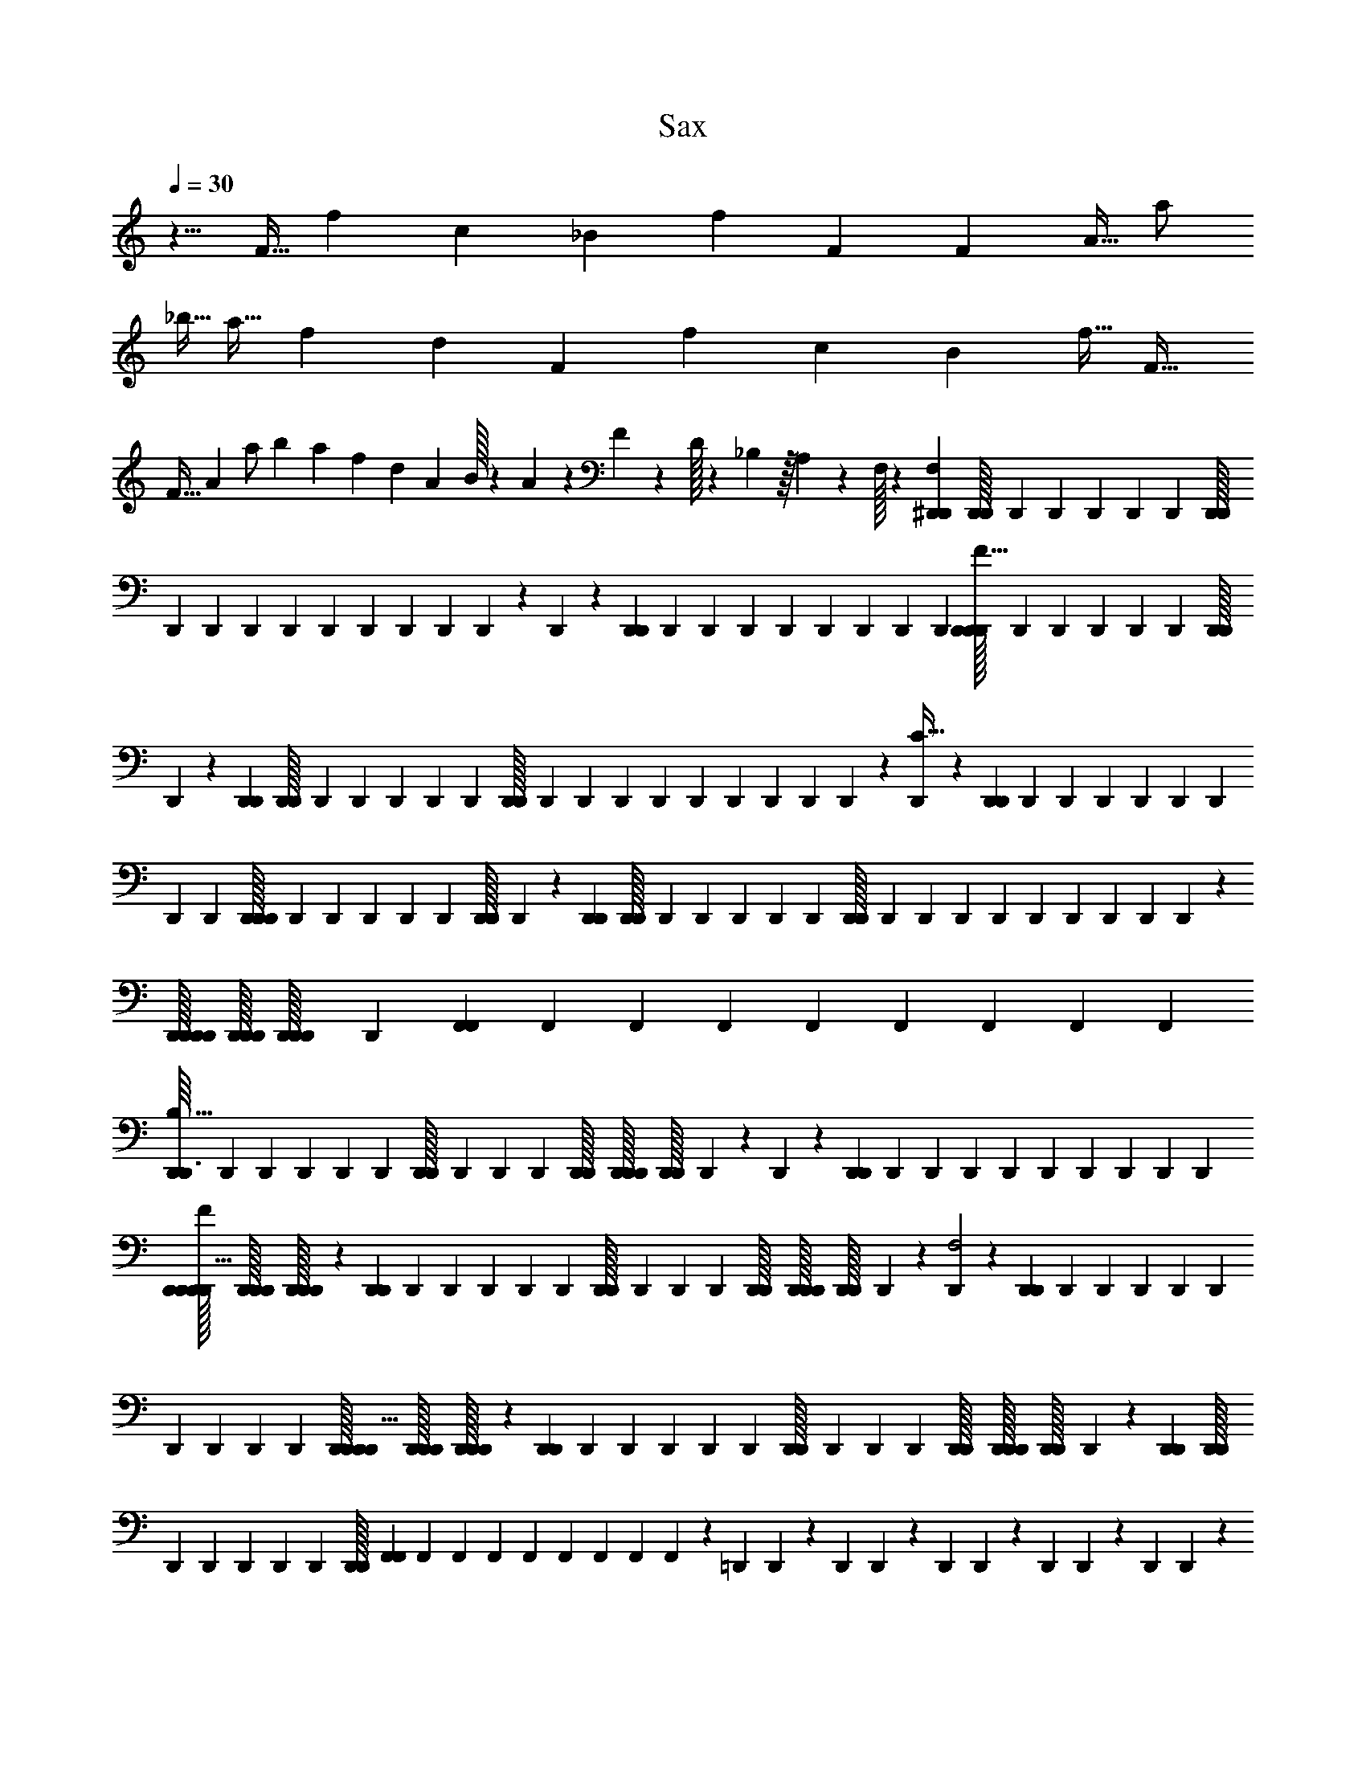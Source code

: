X: 1
T: Sax
Z: ABC Generated by Starbound Composer v0.8.6
L: 1/4
Q: 1/4=30
K: C
z5/8 F11/32 f53/160 c107/160 _B53/160 f13/40 F27/40 F13/40 A11/32 a/ 
_b5/32 a11/32 f53/160 d107/160 F53/160 f13/40 c27/40 B13/40 f11/32 F21/32 
F11/32 A53/160 a/ b27/160 a53/160 f13/40 [z3/40d27/40] A3/160 B/32 z/20 A7/160 z13/288 F5/126 z9/224 D/32 z/20 _B,7/160 z/32 A,3/56 z9/224 F,/32 z/20 [^D,,/80D,,4/45F,13/40] [D,,/112D,,/32] D,,/84 D,,/96 D,,/160 D,,/140 D,,/56 [D,,/72D,,/32] D,,/252 D,,/140 D,,/160 D,,/96 D,,/84 D,,/112 D,,/144 D,,/180 D,,/120 z/96 D,,7/96 z/120 [D,,/180D,,3/40] D,,/144 D,,/112 D,,/84 D,,/96 D,,/160 D,,/140 D,,/252 D,,/72 [D,,/56D,,/32D,,/6F11/32] D,,/140 D,,/160 D,,/96 D,,/84 D,,/112 [D,,/80D,,/32] D,,/120 z11/120 [D,,/80D,,27/160] [D,,/112D,,/32] D,,/84 D,,/96 D,,/160 D,,/140 D,,/56 [D,,/72D,,/32] D,,/252 D,,/140 D,,/160 D,,/96 D,,/84 D,,/112 D,,/144 D,,/180 D,,/120 z/96 [D,,7/96C21/32] z/120 [D,,/180D,,3/40] D,,/144 D,,/112 D,,/84 D,,/96 D,,/160 D,,/140 D,,/252 D,,/72 [D,,/56D,,/32D,,/6] D,,/140 D,,/160 D,,/96 D,,/84 D,,/112 [D,,/80D,,/32] D,,/120 z11/120 [D,,/80D,,27/160] [D,,/112D,,/32] D,,/84 D,,/96 D,,/160 D,,/140 D,,/56 [D,,/72D,,/32] D,,/252 D,,/140 D,,/160 D,,/96 D,,/84 D,,/112 D,,/144 D,,/180 D,,/120 z/96 [D,,/32D,,/32D,,/32D,,7/96] [D,,/32D,,/32D,,/32] [D,,/96D,,/32D,,/32] D,,/120 [F,,/180F,,3/40] F,,/144 F,,/112 F,,/84 F,,/96 F,,/160 F,,/140 F,,/252 F,,/72 
[D,,/56D,,3/32B,11/32] D,,/140 D,,/160 D,,/96 D,,/84 D,,/112 [D,,/80D,,/32] D,,/120 D,,/96 D,,/288 [D,,/36D,,/32] [D,,/36D,,/32D,,/32] [D,,/288D,,/32] D,,/96 z/120 D,,3/40 z/72 [D,,/252D,,23/288] D,,/140 D,,/160 D,,/96 D,,/84 D,,/112 D,,/144 D,,/180 D,,/120 D,,/96 [D,,/32D,,/32D,,/32D,,5/32F53/160] [D,,/32D,,/32D,,/32] [D,,/96D,,/32D,,/32] z/12 [D,,/56D,,7/40] D,,/140 D,,/160 D,,/96 D,,/84 D,,/112 [D,,/80D,,/32] D,,/120 D,,/96 D,,/288 [D,,/36D,,/32] [D,,/36D,,/32D,,/32] [D,,/288D,,/32] D,,/96 z/120 [D,,3/40F,2] z/72 [D,,/252D,,23/288] D,,/140 D,,/160 D,,/96 D,,/84 D,,/112 D,,/144 D,,/180 D,,/120 D,,/96 [D,,/32D,,/32D,,/32D,,5/32] [D,,/32D,,/32D,,/32] [D,,/96D,,/32D,,/32] z/12 [D,,/56D,,7/40] D,,/140 D,,/160 D,,/96 D,,/84 D,,/112 [D,,/80D,,/32] D,,/120 D,,/96 D,,/288 [D,,/36D,,/32] [D,,/36D,,/32D,,/32] [D,,/288D,,/32] D,,/96 z/120 [D,,/80D,,3/40] [D,,/112D,,/32] D,,/84 D,,/96 D,,/160 D,,/140 D,,/56 [D,,/72D,,/32] [F,,/252F,,5/72] F,,/140 F,,/160 F,,/96 F,,/84 F,,/112 F,,/144 F,,/180 F,,/120 z/96 =D,,13/160 D,,19/120 z/96 D,,13/160 D,,19/120 z/96 D,,13/160 D,,19/120 z/96 D,,13/160 D,,19/120 z/96 D,,13/160 D,,19/120 z/96 F,,7/96 z/120 [d'4/45G,,4/45] [c'23/288G,,29/180] d'13/160 [c'3/40G,,3/40] [d'3/32A,,3/32] [c'13/160A,,49/288] d'4/45 [A,,5/72c'23/288] z/96 [b13/160_B,,13/160] [b/20B,,27/160] b/40 a/16 a/48 [z/96f/24] [z/32B,,7/96] f/20 [_b'/20C,4/45] b'7/180 [a'7/144B,,23/288] a'/32 [b'/16C,13/160] b'3/160 [c''3/40D,3/40] 
[^D,,/56D,,3/32F,11/32] D,,/140 D,,/160 D,,/96 D,,/84 D,,/112 [D,,/80D,,/32] D,,/120 D,,/96 D,,/288 [D,,/36D,,/32] [D,,/36D,,/32D,,/32] [D,,/288D,,/32] D,,/96 z/120 D,,3/40 z/72 [D,,/252D,,23/288] D,,/140 D,,/160 D,,/96 D,,/84 D,,/112 D,,/144 D,,/180 D,,/120 D,,/96 [D,,/32D,,/32D,,/32D,,5/32F53/160] [D,,/32D,,/32D,,/32] [D,,/96D,,/32D,,/32] z/12 [D,,/56D,,7/40] D,,/140 D,,/160 D,,/96 D,,/84 D,,/112 [D,,/80D,,/32] D,,/120 D,,/96 D,,/288 [D,,/36D,,/32] [D,,/36D,,/32D,,/32] [D,,/288D,,/32] D,,/96 z/120 [D,,3/40C107/160] z/72 [D,,/252D,,23/288] D,,/140 D,,/160 D,,/96 D,,/84 D,,/112 D,,/144 D,,/180 D,,/120 D,,/96 [D,,/32D,,/32D,,/32D,,5/32] [D,,/32D,,/32D,,/32] [D,,/96D,,/32D,,/32] z/12 [D,,/56D,,7/40] D,,/140 D,,/160 D,,/96 D,,/84 D,,/112 [D,,/80D,,/32] D,,/120 D,,/96 D,,/288 [D,,/36D,,/32] [D,,/36D,,/32D,,/32] [D,,/288D,,/32] D,,/96 z/120 [D,,/80D,,3/40] [D,,/112D,,/32] D,,/84 D,,/96 D,,/160 D,,/140 D,,/56 [D,,/72D,,/32] [F,,/252F,,5/72] F,,/140 F,,/160 F,,/96 F,,/84 F,,/112 F,,/144 F,,/180 F,,/120 z/96 [D,,/32D,,/32D,,/32D,,13/160B,53/160] [D,,/32D,,/32D,,/32] [D,,/96D,,/32D,,/32] D,,/120 D,,/180 D,,/144 D,,/112 D,,/84 D,,/96 D,,/160 D,,/140 D,,/252 D,,/72 D,,/12 z/96 [D,,/288D,,13/160] [D,,/36D,,/32] [D,,/36D,,/32D,,/32] [D,,/288D,,/32] D,,/96 D,,/120 [D,,/80D,,19/120F13/40] [D,,/112D,,/32] D,,/84 D,,/96 D,,/160 D,,/140 D,,/56 D,,/32 z/16 [D,,/32D,,/32D,,/32D,,5/32] [D,,/32D,,/32D,,/32] [D,,/96D,,/32D,,/32] D,,/120 D,,/180 D,,/144 D,,/112 D,,/84 D,,/96 D,,/160 D,,/140 D,,/252 D,,/72 [D,,/12F,2] z/96 [D,,/288D,,13/160] [D,,/36D,,/32] [D,,/36D,,/32D,,/32] [D,,/288D,,/32] D,,/96 D,,/120 [D,,/80D,,19/120] [D,,/112D,,/32] D,,/84 D,,/96 D,,/160 D,,/140 D,,/56 D,,/32 z/16 [D,,/32D,,/32D,,/32D,,5/32] [D,,/32D,,/32D,,/32] [D,,/96D,,/32D,,/32] D,,/120 D,,/180 D,,/144 D,,/112 D,,/84 D,,/96 D,,/160 D,,/140 D,,/252 D,,/72 [D,,/56D,,/12] D,,/140 D,,/160 D,,/96 D,,/84 D,,/112 [D,,/80D,,/32] D,,/120 D,,/96 [F,,/288F,,7/96] [F,,/36F,,/32] [F,,/36F,,/32F,,/32] [F,,/288F,,/32] F,,/96 z/120 =D,,4/45 D,,11/72 z/120 D,,3/40 D,,/6 z/120 D,,4/45 D,,11/72 z/120 D,,3/40 D,,/6 z/120 D,,4/45 D,,11/72 z/120 F,,3/40 
[d'3/32G,,3/32] [c'13/160G,,49/288] d'4/45 [G,,5/72c'23/288] z/96 [d'13/160A,,13/160] [c'3/40A,,27/160] d'3/32 [A,,7/96c'13/160] z/120 [b4/45B,,4/45] [b7/144B,,29/180] b/32 a/16 a/96 [z/120f5/96] [z7/160B,,3/40] f/32 [b'/16C,3/32] b'/32 [a'17/288B,,13/160] a'/45 [b'/20C,4/45] b'7/180 [D,23/288c''197/72] C,,13/160 z3/40 C,,3/32 z49/288 C,,29/180 z3/40 C,,3/32 z13/160 C,,4/45 z29/180 C,,27/160 z13/160 D,,4/45 z23/288 D,,13/160 z27/160 D,,49/288 z23/288 D,,13/160 z3/40 D,,3/32 z49/288 D,,29/180 z3/40 
[^D,,3/32B11/32] z13/160 D,,4/45 z23/288 [z13/160A53/160] D,,27/160 z13/160 [D,,4/45B13/40] z23/288 D,,13/160 z3/40 [z3/32A7/40] [z13/160D,,49/288] B27/160 [F,,13/160c/4] z3/40 F,,3/32 F13/160 f4/45 [^d23/288F,,29/180] =d5/32 [F,,3/32B7/40] z13/160 [F,,4/45A27/160] z23/288 [z13/160B5/32] [z3/40F,,27/160] c7/40 [C,,4/45B13/40] z23/288 C,,13/160 z3/40 [z3/32A11/32] C,,49/288 z23/288 [C,,13/160B53/160] z3/40 C,,3/32 z13/160 [z4/45A27/160] [z23/288C,,29/180] B5/32 
[=D,,3/32c19/72] z13/160 D,,4/45 F23/288 f13/160 [^d3/40D,,27/160] =d7/40 [D,,4/45B27/160] z23/288 [D,,13/160A5/32] z3/40 [z3/32B7/40] [z13/160D,,49/288] c27/160 [^D,,13/160B53/160] z3/40 D,,3/32 z13/160 [z4/45A13/40] D,,29/180 z3/40 [D,,3/32B11/32] z13/160 D,,4/45 z23/288 [z13/160A5/32] [z3/40D,,27/160] B7/40 [F,,4/45c/4] z23/288 F,,13/160 F3/40 f3/32 [^d13/160F,,49/288] =d27/160 B5/32 A7/40 B27/160 [z5/32c11/] 
C,,3/32 z13/160 C,,3/40 z/72 C,,23/288 C,,5/32 C,,3/32 z13/160 C,,3/40 z/72 C,,23/288 C,,5/32 C,,3/32 C,,5/32 z/72 C,,5/72 z/96 =D,,13/160 z3/40 D,,/12 z/96 D,,13/160 D,,19/120 z/96 D,,13/160 z3/40 D,,/12 z/96 D,,13/160 D,,19/120 z/96 D,,13/160 D,,19/120 z/96 D,,7/96 z/120 ^D,,4/45 z23/288 D,,7/96 z/120 D,,3/40 D,,/6 z/120 D,,4/45 z23/288 D,,7/96 z/120 D,,3/40 D,,/6 z/120 D,,4/45 D,,11/72 z/120 D,,3/40 
F,,3/32 z13/160 F,,3/40 z/72 F,,17/72 F,,3/32 z13/160 G,,3/40 z/72 G,,23/288 G,,5/32 G,,3/32 G,,5/32 z/72 G,,5/72 z/96 [f'/16C,,13/160] f'3/32 [b/16C,,/12] [z/32b9/80] C,,13/160 [c'/20C,,19/120] c'19/160 [b/16C,,13/160] b3/32 [f/16C,,/12] f/32 [b17/288C,,13/160] [z/45b/9] [z4/45C,,19/120] c'7/144 [z/32c'9/80] C,,13/160 [d'7/160C,,19/120] c'/32 b/16 [z/32b9/80] C,,7/96 z/120 [f/20=D,,4/45] f19/160 [b/16D,,7/96] [z3/160b3/32] D,,3/40 [c'/16D,,/6] c'/32 ^d'17/288 [z/45d'/9] D,,4/45 =d'7/144 [z/32d'9/80] D,,7/96 z/120 [^d'7/160D,,3/40] =d'/32 [c'/16D,,/6] c'9/80 [b/20D,,4/45] [z7/180b19/160] [z23/288D,,11/72] f/16 [z3/160f3/32] D,,3/40 
[f'/16^D,,3/32] f'9/80 [b/20D,,3/40] [z7/180b19/160] D,,23/288 [c'/16D,,5/32] c'3/32 [b/16D,,3/32] b9/80 [f/20D,,3/40] f7/180 [b7/144D,,23/288] [z/32b9/80] [z13/160D,,5/32] c'/20 [z/40c'19/160] D,,3/32 [d'/32D,,5/32] c'/20 b/20 [z7/180b19/160] D,,5/72 z/96 [f/16F,,13/160] f3/32 [b/16F,,/12] [z/32b9/80] [z13/160F,,23/96] c'/20 c'7/180 ^d'7/144 [z/32d'9/80] F,,13/160 =d'/20 [z/40d'19/160] G,,/12 z/96 [^d'/32G,,13/160] =d'/20 [c'/20G,,19/120] c'19/160 [b/16G,,13/160] [z3/160b3/32] [z3/40G,,19/120] f/16 [z/32f87/16] G,,7/96 z/120 D,,4/45 z23/288 D,,7/96 z/120 D,,3/40 D,,/6 z/120 D,,4/45 z23/288 D,,7/96 z/120 D,,3/40 D,,/6 z/120 D,,4/45 D,,11/72 z/120 D,,3/40 
F,,3/32 z13/160 F,,3/40 z/72 F,,17/72 F,,3/32 z13/160 G,,3/40 z/72 G,,23/288 G,,5/32 G,,3/32 G,,5/32 z/72 G,,5/72 z/96 D,,13/160 z3/40 D,,/12 z/96 D,,13/160 D,,19/120 z/96 D,,13/160 z3/40 D,,/12 z/96 D,,13/160 D,,19/120 z/96 D,,13/160 D,,19/120 z/96 D,,7/96 z/120 F,,4/45 z23/288 F,,7/96 z/120 F,,29/120 z/120 F,,4/45 z23/288 G,,7/96 z/120 G,,3/40 G,,/6 z/120 G,,4/45 G,,11/72 z/120 G,,3/40 
[D,,3/32F,43/32] z13/160 D,,3/40 z/72 D,,23/288 D,,5/32 D,,3/32 z13/160 D,,3/40 z/72 D,,23/288 D,,5/32 D,,3/32 D,,5/32 z/72 D,,5/72 z/96 [F,,13/160G,213/160] z3/40 F,,/12 z/96 F,,23/96 z/96 F,,13/160 z3/40 G,,/12 z/96 G,,13/160 G,,19/120 z/96 G,,13/160 G,,19/120 z/96 G,,7/96 z/120 [D,,4/45F,53/40] z23/288 D,,7/96 z/120 D,,3/40 D,,/6 z/120 D,,4/45 z23/288 D,,7/96 z/120 D,,3/40 D,,/6 z/120 D,,4/45 D,,11/72 z/120 D,,3/40 
[F,,3/32G,43/32] z13/160 F,,3/40 z/72 F,,17/72 F,,3/32 z13/160 G,,3/40 z/72 G,,23/288 G,,5/32 G,,3/32 G,,5/32 z/72 G,,5/72 z/96 [^C,,13/160^C,] z3/40 C,,/12 z/96 C,,13/160 C,,19/120 z/96 C,,13/160 z3/40 C,,/12 z/96 C,,13/160 C,,19/120 z/96 [C,,13/160^D,5/32] [z3/40C,,19/120] [z3/32E,7/40] C,,7/96 z/120 [D,,4/45^F,13/40] z23/288 D,,7/96 z/120 D,,3/40 [F,3/32D,,/6] [z13/160=B,49/288] D,,4/45 [z23/288^D29/180] D,,13/160 E7/160 D/32 [D,,/12^C7/40] z/96 D,,13/160 [D,,19/120B,27/160] z/96 [D,,13/160F,47/224] z3/40 
[z3/56E,,3/32] [z17/140D149/224] E,,3/40 z/72 E,,23/288 E,,5/32 E,,3/32 z13/160 [z7/160E,,4/45] [z/8B,75/224] E,,7/96 z/120 E,,3/40 [z3/56E,,/6] [z17/140C9/28] E,,4/45 z23/288 [z/32^F,,13/160] [z/8D11/32] F,,/12 z/96 F,,13/160 [z7/160F,,19/120] =B19/224 [z9/224_B37/224] F,,13/160 z7/160 [z/32^F/4] ^G,,3/32 z13/160 [z7/160G,,3/40] [z13/288E5/32] G,,23/288 [z/32G,,5/32] D/8 [G,,3/32=B,,7/40] z13/160 [C,,4/45C] z23/288 C,,7/96 z/120 C,,3/40 C,,/6 z/120 C,,4/45 z23/288 C,,7/96 z/120 C,,3/40 C,,/6 z/120 [C,,4/45D27/160] [z23/288C,,11/72] [z13/160E5/32] C,,3/40 
[D,,3/32F11/32] z13/160 D,,3/40 z/72 D,,23/288 [F,13/160D,,5/32] [z3/40B,27/160] D,,3/32 [z13/160D49/288] D,,4/45 E5/126 D9/224 [D,,7/96C5/32] z/120 D,,3/40 [D,,/6B,7/40] z/120 [D,,4/45F,/5] z23/288 [z/32E,,13/160] [z/8D19/28] E,,/12 z/96 E,,13/160 E,,19/120 z/96 E,,13/160 z3/40 [z3/56E,,3/32] [z17/140B,9/28] E,,3/40 z/72 E,,23/288 [z/32E,,5/32] [z/8C11/32] E,,3/32 z13/160 [z7/160F,,4/45] [z/8D75/224] F,,7/96 z/120 F,,3/40 [z3/56F,,/6] =B/14 [z/20_B5/28] F,,4/45 z5/126 [z9/224F/4] G,,13/160 z3/40 [z3/56G,,/12] [z9/224E37/224] G,,13/160 [z7/160G,,19/120] [z/8D5/32] [z/32G,,13/160] [z3/10C5/16] 
^f/80 [f/112f/32f5/32] f/84 f/96 f/160 f/140 f/56 [f/72f/32] z23/288 [f/32f/32f/32f3/32] [f/32f/32] z3/160 f/180 f/144 [f/112f23/144] f/84 f/96 z/8 f/288 [f/36f/32f8/45] [f/36f/32f/32] [f/288f/32] f/96 f/120 f/80 [f/112f/32] f/84 f/96 z13/288 f/252 f/140 [f/160f11/160] f/96 f/84 z9/224 [e/32e/32e/32e29/160] [e/32e/32e/32] [e/96e/32e/32] e/120 z3/40 ^d/56 d/140 [d/160d13/80] d/96 d/84 d/112 [d/80d/32] d/120 d/96 z13/160 e/80 [e/112e/32e5/32] e/84 e/96 e/160 e/140 e/56 [e/72e/32] z23/288 [f/32f/32f/32f11/32] [f/32f/32f/32] [f/96f/32f/32] f/120 f/180 f/144 f/112 f/84 f/96 f/160 f/140 f/252 f/72 [f/56f/32] f/140 f/160 f/96 f/84 f/112 [f/80f/32] f/120 f/96 z13/160 =b/80 [b/112b/32b/4] b/84 b/96 b/160 b/140 b/56 [b/72b/32] b/252 b/140 b/160 b/96 b/84 b/112 b/144 b/180 b/120 b/96 z13/160 f/180 f/144 [f/112f29/32] f/84 f/96 f/160 f/140 f/252 f/72 [f/56f/32] f/140 f/160 f/96 f/84 f/112 [f/80f/32] f/120 f/96 f/288 [f/36f/32] [f/36f/32f/32] [f/288f/32] f/96 f/120 f/80 [f/112f/32] f/84 f/96 f/160 f/140 f/56 [f/72f/32] f/252 f/140 f/160 f/96 f/84 f/112 f/144 f/180 f/120 f/96 [f/32f/32f/32C5/32] [f/32f/32f/32] [f/96f/32f/32] f/120 f/180 f/144 f/112 f/84 f/96 f/160 f/140 f/252 f/72 [f/32D7/40] z23/160 [z27/160F,13/40] [f/32f/32f/32f29/160] [f/32f/32f/32] [f/96f/32f/32] f/120 z3/40 f/56 f/140 [f/160f13/180] f/96 f/84 z9/224 f/288 [f/36f/32f8/45] [f/32f/32] z31/288 f/252 f/140 [f/160f13/80] f/96 f/84 f/112 f/144 f/180 f/120 f/96 [f/32f/32f/32] [f/32f/32] z3/160 f/180 f/144 [f/112f7/80] f/84 f/96 z/32 e/56 e/140 [e/160e13/80] e/96 e/84 e/112 [e/80e/32] e/120 e/96 z13/160 d/80 [d/112d/32d5/32] d/84 d/96 d/160 d/140 d/56 [d/72d/32] z23/288 [e/32e/32e/32e29/160] [e/32e/32e/32] [e/96e/32e/32] e/120 z3/40 f/56 f/140 [f/160f13/80] f/96 f/84 f/112 [f/80f/32] f/120 f/96 f/288 [f/36f/32] [f/36f/32f/32] [f/288f/32] f/96 f/120 
^c/80 [c/112c/32c5/32] c/84 c/96 c/160 c/140 c/56 [c/72c/32] z23/288 [B/32B/32B/32B29/160] [B/32B/32B/32] [B/96B/32B/32] B/120 z3/40 =B/56 B/140 [B/160B39/40] B/96 B/84 B/112 [B/80B/32] B/120 B/96 B/288 [B/36B/32] [B/36B/32B/32] [B/288B/32] B/96 B/120 B/80 [B/112B/32] B/84 B/96 B/160 B/140 B/56 [B/72B/32] B/252 B/140 B/160 B/96 B/84 B/112 B/144 B/180 B/120 B/96 [B/32B/32B/32D,5/32] [B/32B/32B/32] [B/96B/32B/32] B/120 B/180 B/144 B/112 B/84 B/96 B/160 B/140 B/252 B/72 [B/32C,7/40] z23/160 B,,27/160 D,,7/96 z/120 D,,3/40 [z3/32f7/40] D,,7/96 z/120 [D,,3/40f4/45] z/72 [D,,5/72f29/180] z11/120 [D,,3/40f27/160] D,,/12 z/96 [D,,7/96f13/160] z/120 [z4/45e27/160] D,,5/72 z/96 [D,,7/96d5/32] z/120 D,,3/40 [z3/32e7/40] D,,7/96 z/120 [E,,3/40f13/40] z/72 E,,5/72 z11/120 E,,3/40 [E,,/12b19/72] z/96 E,,7/96 z7/72 [E,,5/72f41/45] z/96 E,,7/96 z/120 E,,3/40 z3/32 E,,7/96 z/120 [C,/80E,,3/40] [C,/112C,/32] C,/84 C,/96 C,/160 C,/140 C,/56 [C,/72C,/32] [C,/252E,,5/72] C,/140 C,/160 C,/96 C,/84 C,/112 C,/144 C,/180 C,/120 C,/96 [D,/32D,/32D,/32] [D,/32D,/32D,/32] [D,/96D,/32D,/32] D,/120 [D,/180E,,3/40] D,/144 D,/112 D,/84 D,/96 D,/160 D,/140 D,/252 D,/72 [D,/56D,/32D,,/12] D,/140 D,/160 D,/96 D,/84 D,/112 [D,/80D,/32] D,/120 D,/96 [D,/288D,,7/96] [D,/36D,/32] [D,/36D,/32D,/32] [D,/288D,/32] D,/96 D,/120 
[z4/45f27/160] D,,5/72 z/96 [D,,7/96f13/160] z/120 [D,,3/40f27/160] z3/32 [D,,7/96f49/288] z/120 D,,3/40 z/72 [D,,5/72f23/288] z/96 [z13/160e5/32] D,,3/40 [D,,/12d7/40] z/96 D,,7/96 z/120 [z4/45e27/160] D,,5/72 z/96 [E,,7/96f5/32] z/120 E,,3/40 [z3/32c7/40] E,,7/96 z/120 [E,,3/40_B27/160] z/72 E,,5/72 z/96 [z13/160=B] E,,3/40 E,,/12 z/96 E,,7/96 z/120 D,27/160 C,5/32 B,,7/40 D,,3/40 z/72 D,,5/72 z/96 [z13/160f5/32] D,,3/40 [D,,/12f3/32] z/96 [D,,7/96f49/288] z7/72 [D,,5/72f29/180] z/96 D,,7/96 z/120 [f3/40D,,3/40] [z3/32e7/40] D,,7/96 z/120 [D,,3/40d27/160] z/72 D,,5/72 z/96 [z13/160e5/32] D,,3/40 [E,,/12f11/32] z/96 E,,7/96 z7/72 
E,,5/72 z/96 [E,,7/96b/4] z/120 E,,3/40 z3/32 [E,,7/96f29/32] z/120 E,,3/40 z/72 E,,5/72 z11/120 E,,3/40 [C,/56E,,/12] C,/140 C,/160 C,/96 C,/84 C,/112 [C,/80C,/32] C,/120 C,/96 [C,/288E,,7/96] [C,/36C,/32] [C,/36C,/32C,/32] [C,/288C,/32] C,/96 C,/120 D,/80 [D,/112D,/32] D,/84 D,/96 D,/160 D,/140 D,/56 [D,/72D,/32] [D,/252E,,5/72] D,/140 D,/160 D,/96 D,/84 D,/112 D,/144 D,/180 D,/120 D,/96 [D,/32D,/32D,/32D,,7/96] [D,/32D,/32D,/32] [D,/96D,/32D,/32] D,/120 [D,/180D,,3/40] D,/144 D,/112 D,/84 D,/96 D,/160 D,/140 D,/252 D,/72 [D,/32f7/40] z/16 D,,7/96 z/120 [D,,3/40f4/45] z/72 [D,,5/72f29/180] z11/120 [D,,3/40f27/160] D,,/12 z/96 [D,,7/96f13/160] z/120 [z4/45e27/160] D,,5/72 z/96 [D,,7/96d5/32] z/120 D,,3/40 [z3/32e7/40] D,,7/96 z/120 [E,,3/40f27/160] z/72 E,,5/72 z/96 [z13/160c5/32] E,,3/40 [E,,/12_B7/40] z/96 E,,7/96 z/120 [z4/45=B33/40] E,,5/72 z/96 E,,7/96 z/120 E,,3/40 z3/32 E,,7/96 z/120 E,,3/40 z/72 E,,5/72 z11/120 E,,3/40 d7/40 B27/160 
c5/32 B7/40 d27/160 B5/32 d7/40 f27/160 ^g5/32 c7/40 d27/160 B5/32 d7/40 B27/160 f5/32 d7/40 [D/80E,,3/40d4/45] [D/112D/32] D/84 D/96 D/160 D/140 D/56 [D/72D/32] [D/252E,,5/72g23/288] D/140 D/160 D/96 D/84 D/112 D/144 D/180 D/120 D/96 [D/32D/32D/32d13/160] [D/32D/32D/32] [D/96D/32D/32] D/120 [D/180f3/40E,,3/40] D/144 D/112 D/84 D/96 D/160 D/140 D/252 D/72 [D/56D/32E,,/12g3/32] D/140 D/160 D/96 D/84 D/112 [D/80D/32] D/120 D/96 [D/288E,,7/96d13/160] [D/36D/32] [D/36D/32D/32] [D/288D/32] D/96 D/120 [D/80f4/45] [D/112D/32] D/84 D/96 D/160 D/140 D/56 [D/72D/32] [D/252E,,5/72c23/288] D/140 D/160 D/96 D/84 D/112 D/144 D/180 D/120 D/96 [D/32D/32D/32E,,7/96d13/160] [D/32D/32D/32] [D/96D/32D/32] D/120 [D/180B3/40E,,3/40] D/144 D/112 D/84 D/96 D/160 D/140 D/252 D/72 [D/56D/32c3/32] D/140 D/160 D/96 D/84 D/112 [D/80D/32] D/120 D/96 [D/288E,,7/96_B13/160] [D/36D/32] [D/36D/32D/32] [D/288D/32] D/96 D/120 [=B4/45D27/160] ^G23/288 [B13/160B,5/32] d3/40 [CC43/32] z11/32 
=F53/160 =f13/40 =c27/40 _B13/40 f11/32 F21/32 F11/32 A53/160 a/ _b27/160 
a53/160 f13/40 =d27/40 F13/40 f11/32 c21/32 B11/32 f53/160 F107/160 
F53/160 A13/40 a/ b7/40 a13/40 f11/32 [z/16d21/32] A3/160 B7/160 z/32 A3/56 z9/224 F/32 z/20 =D7/160 z13/288 _B,5/126 z9/224 A,/32 z/20 =F,7/160 z/32 [D,,/56D,,3/32F,11/32] D,,/140 D,,/160 D,,/96 D,,/84 D,,/112 [D,,/80D,,/32] D,,/120 D,,/96 D,,/288 [D,,/36D,,/32] [D,,/36D,,/32D,,/32] [D,,/288D,,/32] D,,/96 z/120 D,,3/40 z/72 [D,,/252D,,23/288] D,,/140 D,,/160 D,,/96 D,,/84 D,,/112 D,,/144 D,,/180 D,,/120 D,,/96 [D,,/32D,,/32D,,/32D,,5/32F53/160] [D,,/32D,,/32D,,/32] [D,,/96D,,/32D,,/32] z/12 [D,,/56D,,7/40] D,,/140 D,,/160 D,,/96 D,,/84 D,,/112 [D,,/80D,,/32] D,,/120 D,,/96 D,,/288 [D,,/36D,,/32] [D,,/36D,,/32D,,/32] [D,,/288D,,/32] D,,/96 z/120 [D,,3/40=C107/160] z/72 [D,,/252D,,23/288] D,,/140 D,,/160 D,,/96 D,,/84 D,,/112 D,,/144 D,,/180 D,,/120 D,,/96 [D,,/32D,,/32D,,/32D,,5/32] [D,,/32D,,/32D,,/32] [D,,/96D,,/32D,,/32] z/12 [D,,/56D,,7/40] D,,/140 D,,/160 D,,/96 D,,/84 D,,/112 [D,,/80D,,/32] D,,/120 D,,/96 D,,/288 [D,,/36D,,/32] [D,,/36D,,/32D,,/32] [D,,/288D,,/32] D,,/96 z/120 [D,,/80D,,3/40] [D,,/112D,,/32] D,,/84 D,,/96 D,,/160 D,,/140 D,,/56 [D,,/72D,,/32] [=F,,/252F,,5/72] F,,/140 F,,/160 F,,/96 F,,/84 F,,/112 F,,/144 F,,/180 F,,/120 z/96 
[D,,/32D,,/32D,,/32D,,13/160B,53/160] [D,,/32D,,/32D,,/32] [D,,/96D,,/32D,,/32] D,,/120 D,,/180 D,,/144 D,,/112 D,,/84 D,,/96 D,,/160 D,,/140 D,,/252 D,,/72 D,,/12 z/96 [D,,/288D,,13/160] [D,,/36D,,/32] [D,,/36D,,/32D,,/32] [D,,/288D,,/32] D,,/96 D,,/120 [D,,/80D,,19/120F13/40] [D,,/112D,,/32] D,,/84 D,,/96 D,,/160 D,,/140 D,,/56 D,,/32 z/16 [D,,/32D,,/32D,,/32D,,5/32] [D,,/32D,,/32D,,/32] [D,,/96D,,/32D,,/32] D,,/120 D,,/180 D,,/144 D,,/112 D,,/84 D,,/96 D,,/160 D,,/140 D,,/252 D,,/72 [D,,/12F,2] z/96 [D,,/288D,,13/160] [D,,/36D,,/32] [D,,/36D,,/32D,,/32] [D,,/288D,,/32] D,,/96 D,,/120 [D,,/80D,,19/120] [D,,/112D,,/32] D,,/84 D,,/96 D,,/160 D,,/140 D,,/56 D,,/32 z/16 [D,,/32D,,/32D,,/32D,,5/32] [D,,/32D,,/32D,,/32] [D,,/96D,,/32D,,/32] D,,/120 D,,/180 D,,/144 D,,/112 D,,/84 D,,/96 D,,/160 D,,/140 D,,/252 D,,/72 [D,,/56D,,/12] D,,/140 D,,/160 D,,/96 D,,/84 D,,/112 [D,,/80D,,/32] D,,/120 D,,/96 [F,,/288F,,7/96] [F,,/36F,,/32] [F,,/36F,,/32F,,/32] [F,,/288F,,/32] F,,/96 z/120 =D,,4/45 D,,11/72 z/120 D,,3/40 D,,/6 z/120 D,,4/45 D,,11/72 z/120 D,,3/40 D,,/6 z/120 D,,4/45 D,,11/72 z/120 F,,3/40 [d'3/32=G,,3/32] [c'13/160G,,49/288] d'4/45 [G,,5/72c'23/288] z/96 [d'13/160A,,13/160] [c'3/40A,,27/160] d'3/32 [A,,7/96c'13/160] z/120 [b4/45_B,,4/45] [b7/144B,,29/180] b/32 a/16 a/96 [z/120f5/96] [z7/160B,,3/40] f/32 [b'/16=C,3/32] b'/32 [a'17/288B,,13/160] a'/45 [b'/20C,4/45] b'7/180 [c''23/288=D,23/288] 
[^D,,/32D,,/32D,,/32D,,13/160F,53/160] [D,,/32D,,/32D,,/32] [D,,/96D,,/32D,,/32] D,,/120 D,,/180 D,,/144 D,,/112 D,,/84 D,,/96 D,,/160 D,,/140 D,,/252 D,,/72 D,,/12 z/96 [D,,/288D,,13/160] [D,,/36D,,/32] [D,,/36D,,/32D,,/32] [D,,/288D,,/32] D,,/96 D,,/120 [D,,/80D,,19/120F13/40] [D,,/112D,,/32] D,,/84 D,,/96 D,,/160 D,,/140 D,,/56 D,,/32 z/16 [D,,/32D,,/32D,,/32D,,5/32] [D,,/32D,,/32D,,/32] [D,,/96D,,/32D,,/32] D,,/120 D,,/180 D,,/144 D,,/112 D,,/84 D,,/96 D,,/160 D,,/140 D,,/252 D,,/72 [D,,/12C27/40] z/96 [D,,/288D,,13/160] [D,,/36D,,/32] [D,,/36D,,/32D,,/32] [D,,/288D,,/32] D,,/96 D,,/120 [D,,/80D,,19/120] [D,,/112D,,/32] D,,/84 D,,/96 D,,/160 D,,/140 D,,/56 D,,/32 z/16 [D,,/32D,,/32D,,/32D,,5/32] [D,,/32D,,/32D,,/32] [D,,/96D,,/32D,,/32] D,,/120 D,,/180 D,,/144 D,,/112 D,,/84 D,,/96 D,,/160 D,,/140 D,,/252 D,,/72 [D,,/56D,,/12] D,,/140 D,,/160 D,,/96 D,,/84 D,,/112 [D,,/80D,,/32] D,,/120 D,,/96 [F,,/288F,,7/96] [F,,/36F,,/32] [F,,/36F,,/32F,,/32] [F,,/288F,,/32] F,,/96 z/120 [D,,/80D,,4/45B,13/40] [D,,/112D,,/32] D,,/84 D,,/96 D,,/160 D,,/140 D,,/56 [D,,/72D,,/32] D,,/252 D,,/140 D,,/160 D,,/96 D,,/84 D,,/112 D,,/144 D,,/180 D,,/120 z/96 D,,7/96 z/120 [D,,/180D,,3/40] D,,/144 D,,/112 D,,/84 D,,/96 D,,/160 D,,/140 D,,/252 D,,/72 [D,,/56D,,/32D,,/6F11/32] D,,/140 D,,/160 D,,/96 D,,/84 D,,/112 [D,,/80D,,/32] D,,/120 z11/120 [D,,/80D,,27/160] [D,,/112D,,/32] D,,/84 D,,/96 D,,/160 D,,/140 D,,/56 [D,,/72D,,/32] D,,/252 D,,/140 D,,/160 D,,/96 D,,/84 D,,/112 D,,/144 D,,/180 D,,/120 z/96 [D,,7/96F,2] z/120 [D,,/180D,,3/40] D,,/144 D,,/112 D,,/84 D,,/96 D,,/160 D,,/140 D,,/252 D,,/72 [D,,/56D,,/32D,,/6] D,,/140 D,,/160 D,,/96 D,,/84 D,,/112 [D,,/80D,,/32] D,,/120 z11/120 [D,,/80D,,27/160] [D,,/112D,,/32] D,,/84 D,,/96 D,,/160 D,,/140 D,,/56 [D,,/72D,,/32] D,,/252 D,,/140 D,,/160 D,,/96 D,,/84 D,,/112 D,,/144 D,,/180 D,,/120 z/96 [D,,/32D,,/32D,,/32D,,7/96] [D,,/32D,,/32D,,/32] [D,,/96D,,/32D,,/32] D,,/120 [F,,/180F,,3/40] F,,/144 F,,/112 F,,/84 F,,/96 F,,/160 F,,/140 F,,/252 F,,/72 =D,,3/32 D,,5/32 z/72 D,,23/288 D,,5/32 D,,3/32 D,,5/32 z/72 D,,23/288 D,,5/32 D,,3/32 D,,5/32 z/72 F,,5/72 z/96 
[d'13/160G,,13/160] [c'3/40G,,27/160] d'3/32 [G,,7/96c'13/160] z/120 [d'4/45A,,4/45] [c'23/288A,,29/180] d'13/160 [c'3/40A,,3/40] [b3/32B,,3/32] [b17/288B,,49/288] b/45 a/20 a/40 [z/72f3/56] [z5/126B,,5/72] f9/224 [b'/16C,13/160] b'3/160 [a'/20B,,3/40] a'/40 [b'/16C,3/32] b'/32 [D,13/160c''11/4] =C,,4/45 z23/288 C,,13/160 z27/160 C,,49/288 z23/288 C,,13/160 z3/40 C,,3/32 z49/288 C,,29/180 z3/40 D,,3/32 z13/160 D,,4/45 z29/180 D,,27/160 z13/160 D,,4/45 z23/288 D,,13/160 z27/160 D,,49/288 z23/288 
[^D,,13/160B53/160] z3/40 D,,3/32 z13/160 [z4/45A13/40] D,,29/180 z3/40 [D,,3/32B11/32] z13/160 D,,4/45 z23/288 [z13/160A5/32] [z3/40D,,27/160] B7/40 [F,,4/45c/4] z23/288 F,,13/160 F3/40 f3/32 [^d13/160F,,49/288] =d27/160 [F,,13/160B5/32] z3/40 [F,,3/32A7/40] z13/160 [z4/45B27/160] [z23/288F,,29/180] c5/32 [C,,3/32B11/32] z13/160 C,,4/45 z23/288 [z13/160A53/160] C,,27/160 z13/160 [C,,4/45B13/40] z23/288 C,,13/160 z3/40 [z3/32A7/40] [z13/160C,,49/288] B27/160 
[=D,,13/160c/4] z3/40 D,,3/32 F13/160 f4/45 [^d23/288D,,29/180] =d5/32 [D,,3/32B7/40] z13/160 [D,,4/45A27/160] z23/288 [z13/160B5/32] [z3/40D,,27/160] c7/40 [^D,,4/45B13/40] z23/288 D,,13/160 z3/40 [z3/32A11/32] D,,49/288 z23/288 [D,,13/160B53/160] z3/40 D,,3/32 z13/160 [z4/45A27/160] [z23/288D,,29/180] B5/32 [F,,3/32c19/72] z13/160 F,,4/45 F23/288 f13/160 [^d3/40F,,27/160] =d7/40 B27/160 A5/32 B7/40 [z27/160c11/] 
C,,13/160 z3/40 C,,/12 z/96 C,,13/160 C,,19/120 z/96 C,,13/160 z3/40 C,,/12 z/96 C,,13/160 C,,19/120 z/96 C,,13/160 C,,19/120 z/96 C,,7/96 z/120 =D,,4/45 z23/288 D,,7/96 z/120 D,,3/40 D,,/6 z/120 D,,4/45 z23/288 D,,7/96 z/120 D,,3/40 D,,/6 z/120 D,,4/45 D,,11/72 z/120 D,,3/40 ^D,,3/32 z13/160 D,,3/40 z/72 D,,23/288 D,,5/32 D,,3/32 z13/160 D,,3/40 z/72 D,,23/288 D,,5/32 D,,3/32 D,,5/32 z/72 D,,5/72 z/96 
F,,13/160 z3/40 F,,/12 z/96 F,,23/96 z/96 F,,13/160 z3/40 G,,/12 z/96 G,,13/160 G,,19/120 z/96 G,,13/160 G,,19/120 z/96 G,,7/96 z/120 [f'/20C,,4/45] f'19/160 [b/16C,,7/96] [z3/160b3/32] C,,3/40 [c'/16C,,/6] c'9/80 [b/20C,,4/45] b19/160 [f/16C,,7/96] f3/160 [b/20C,,3/40] [z/40b19/160] [z3/32C,,/6] c'17/288 [z/45c'/9] C,,4/45 [d'5/126C,,11/72] c'9/224 b/16 [z3/160b3/32] C,,3/40 [f/16=D,,3/32] f9/80 [b/20D,,3/40] [z7/180b19/160] D,,23/288 [c'/16D,,5/32] c'3/160 ^d'/20 [z/40d'19/160] D,,3/32 =d'17/288 [z/45d'/9] D,,3/40 z/72 [^d'5/126D,,23/288] =d'9/224 [c'/16D,,5/32] c'3/32 [b/16D,,3/32] [z/32b9/80] [z13/160D,,5/32] f/20 [z7/180f19/160] D,,5/72 z/96 
[f'/16^D,,13/160] f'3/32 [b/16D,,/12] [z/32b9/80] D,,13/160 [c'/20D,,19/120] c'19/160 [b/16D,,13/160] b3/32 [f/16D,,/12] f/32 [b17/288D,,13/160] [z/45b/9] [z4/45D,,19/120] c'7/144 [z/32c'9/80] D,,13/160 [d'7/160D,,19/120] c'/32 b/16 [z/32b9/80] D,,7/96 z/120 [f/20F,,4/45] f19/160 [b/16F,,7/96] [z3/160b3/32] [z3/40F,,29/120] c'/16 c'/32 ^d'17/288 [z/45d'/9] F,,4/45 =d'7/144 [z/32d'9/80] G,,7/96 z/120 [^d'7/160G,,3/40] =d'/32 [c'/16G,,/6] c'9/80 [b/20G,,4/45] [z7/180b19/160] [z23/288G,,11/72] f/16 [z3/160f87/16] G,,3/40 D,,3/32 z13/160 D,,3/40 z/72 D,,23/288 D,,5/32 D,,3/32 z13/160 D,,3/40 z/72 D,,23/288 D,,5/32 D,,3/32 D,,5/32 z/72 D,,5/72 z/96 
F,,13/160 z3/40 F,,/12 z/96 F,,23/96 z/96 F,,13/160 z3/40 G,,/12 z/96 G,,13/160 G,,19/120 z/96 G,,13/160 G,,19/120 z/96 G,,7/96 z/120 D,,4/45 z23/288 D,,7/96 z/120 D,,3/40 D,,/6 z/120 D,,4/45 z23/288 D,,7/96 z/120 D,,3/40 D,,/6 z/120 D,,4/45 D,,11/72 z/120 D,,3/40 F,,3/32 z13/160 F,,3/40 z/72 F,,17/72 F,,3/32 z13/160 G,,3/40 z/72 G,,23/288 G,,5/32 G,,3/32 G,,5/32 z/72 G,,5/72 z/96 
[D,,13/160F,213/160] z3/40 D,,/12 z/96 D,,13/160 D,,19/120 z/96 D,,13/160 z3/40 D,,/12 z/96 D,,13/160 D,,19/120 z/96 D,,13/160 D,,19/120 z/96 D,,7/96 z/120 [F,,4/45G,53/40] z23/288 F,,7/96 z/120 F,,29/120 z/120 F,,4/45 z23/288 G,,7/96 z/120 G,,3/40 G,,/6 z/120 G,,4/45 G,,11/72 z/120 G,,3/40 [D,,3/32F,43/32] z13/160 D,,3/40 z/72 D,,23/288 D,,5/32 D,,3/32 z13/160 D,,3/40 z/72 D,,23/288 D,,5/32 D,,3/32 D,,5/32 z/72 D,,5/72 z/96 
[F,,13/160G,213/160] z3/40 F,,/12 z/96 F,,23/96 z/96 F,,13/160 z3/40 G,,/12 z/96 G,,13/160 G,,19/120 z/96 G,,13/160 G,,19/120 z/96 G,,7/96 z/120 [^C,,4/45^C,] z23/288 C,,7/96 z/120 C,,3/40 C,,/6 z/120 C,,4/45 z23/288 C,,7/96 z/120 C,,3/40 C,,/6 z/120 [C,,4/45^D,27/160] [z23/288C,,11/72] [z13/160E,5/32] C,,3/40 [D,,3/32^F,11/32] z13/160 D,,3/40 z/72 D,,23/288 [F,13/160D,,5/32] [z3/40=B,27/160] D,,3/32 [z13/160^D49/288] D,,4/45 E5/126 D9/224 [D,,7/96^C5/32] z/120 D,,3/40 [D,,/6B,7/40] z/120 [D,,4/45F,/5] z23/288 
[z/32E,,13/160] [z/8D19/28] E,,/12 z/96 E,,13/160 E,,19/120 z/96 E,,13/160 z3/40 [z3/56E,,3/32] [z17/140B,9/28] E,,3/40 z/72 E,,23/288 [z/32E,,5/32] [z/8C11/32] E,,3/32 z13/160 [z7/160^F,,4/45] [z/8D75/224] F,,7/96 z/120 F,,3/40 [z3/56F,,/6] =B/14 [z/20_B5/28] F,,4/45 z5/126 [z9/224^F/4] ^G,,13/160 z3/40 [z3/56G,,/12] [z9/224E37/224] G,,13/160 [z7/160G,,19/120] D/8 [G,,13/160=B,,5/32] z3/40 [C,,3/32C] z13/160 C,,3/40 z/72 C,,23/288 C,,5/32 C,,3/32 z13/160 C,,3/40 z/72 C,,23/288 C,,5/32 [C,,3/32D7/40] [z13/160C,,5/32] [z4/45E27/160] C,,5/72 z/96 
[D,,13/160F53/160] z3/40 D,,/12 z/96 D,,13/160 [F,4/45D,,19/120] [z23/288B,29/180] D,,13/160 [z3/40D27/160] D,,3/32 E/32 D/20 [D,,3/40C27/160] z/72 D,,23/288 [B,5/32D,,5/32] [D,,3/32F,7/32] z13/160 [z7/160E,,4/45] [z/8D21/32] E,,7/96 z/120 E,,3/40 E,,/6 z/120 E,,4/45 z23/288 [z/32E,,13/160] [z/8B,11/32] E,,/12 z/96 E,,13/160 [z7/160E,,19/120] [z/8C75/224] E,,13/160 z3/40 [z3/56F,,3/32] [z17/140D9/28] F,,3/40 z/72 F,,23/288 [z/32F,,5/32] =B3/32 [z/32_B5/32] F,,3/32 z/32 [z/20F/4] G,,4/45 z23/288 [z/32G,,7/96] [z/20E5/28] G,,3/40 [z3/56G,,/6] [z17/140D37/224] [z7/160G,,4/45] [z9/32C49/160] 
^f/56 f/140 [f/160f13/80] f/96 f/84 f/112 [f/80f/32] f/120 f/96 z13/160 f/80 [f/112f/32f7/80] f/84 f/96 z13/288 f/252 f/140 [f/160f13/80] f/96 f/84 z17/140 f/180 f/144 [f/112f23/144] f/84 f/96 f/160 f/140 f/252 f/72 [f/56f/32] f/140 f/160 f/96 f/84 z9/224 f/288 [f/36f/32f13/144] [f/32f/32] z3/160 e/80 [e/112e/32e5/32] e/84 e/96 e/160 e/140 e/56 [e/72e/32] z23/288 [^d/32d/32d/32d29/160] [d/32d/32d/32] [d/96d/32d/32] d/120 z3/40 e/56 e/140 [e/160e13/80] e/96 e/84 e/112 [e/80e/32] e/120 e/96 z13/160 f/80 [f/112f/32f27/80] f/84 f/96 f/160 f/140 f/56 [f/72f/32] f/252 f/140 f/160 f/96 f/84 f/112 f/144 f/180 f/120 f/96 [f/32f/32f/32] [f/32f/32f/32] [f/96f/32f/32] f/120 z3/40 =b/56 b/140 [b/160b/4] b/96 b/84 b/112 [b/80b/32] b/120 b/96 b/288 [b/36b/32] [b/36b/32b/32] [b/288b/32] b/96 b/120 z4/45 f/252 f/140 [f/160f73/80] f/96 f/84 f/112 f/144 f/180 f/120 f/96 [f/32f/32f/32] [f/32f/32f/32] [f/96f/32f/32] f/120 f/180 f/144 f/112 f/84 f/96 f/160 f/140 f/252 f/72 [f/56f/32] f/140 f/160 f/96 f/84 f/112 [f/80f/32] f/120 f/96 f/288 [f/36f/32] [f/36f/32f/32] [f/288f/32] f/96 f/120 [f/80C27/160] [f/112f/32] f/84 f/96 f/160 f/140 f/56 [f/72f/32] f/252 f/140 f/160 f/96 f/84 f/112 f/144 f/180 f/120 f/96 D5/32 [z7/40F,11/32] f/80 [f/112f/32f5/32] f/84 f/96 f/160 f/140 f/56 [f/72f/32] z23/288 [f/32f/32f/32f3/32] [f/32f/32] z3/160 f/180 f/144 [f/112f23/144] f/84 f/96 z/8 f/288 [f/36f/32f8/45] [f/36f/32f/32] [f/288f/32] f/96 f/120 f/80 [f/112f/32] f/84 f/96 z13/288 f/252 f/140 [f/160f11/160] f/96 f/84 z9/224 [e/32e/32e/32e29/160] [e/32e/32e/32] [e/96e/32e/32] e/120 z3/40 d/56 d/140 [d/160d13/80] d/96 d/84 d/112 [d/80d/32] d/120 d/96 z13/160 e/80 [e/112e/32e5/32] e/84 e/96 e/160 e/140 e/56 [e/72e/32] z23/288 [f/32f/32f/32f29/160] [f/32f/32f/32] [f/96f/32f/32] f/120 f/180 f/144 f/112 f/84 f/96 f/160 f/140 f/252 f/72 
[^c/56f/32] c/140 [c/160c13/80] c/96 c/84 c/112 [c/80c/32] c/120 c/96 z13/160 B/80 [B/112B/32B5/32] B/84 B/96 B/160 B/140 B/56 [B/72B/32] z23/288 [=B/32B/32B/32B] [B/32B/32B/32] [B/96B/32B/32] B/120 B/180 B/144 B/112 B/84 B/96 B/160 B/140 B/252 B/72 [B/56B/32] B/140 B/160 B/96 B/84 B/112 [B/80B/32] B/120 B/96 B/288 [B/36B/32] [B/36B/32B/32] [B/288B/32] B/96 B/120 [B/80D,27/160] [B/112B/32] B/84 B/96 B/160 B/140 B/56 [B/72B/32] B/252 B/140 B/160 B/96 B/84 B/112 B/144 B/180 B/120 B/96 C,5/32 B,,7/40 D,,3/40 z/72 D,,5/72 z/96 [z13/160f5/32] D,,3/40 [D,,/12f3/32] z/96 [D,,7/96f49/288] z7/72 [D,,5/72f29/180] z/96 D,,7/96 z/120 [f3/40D,,3/40] [z3/32e7/40] D,,7/96 z/120 [D,,3/40d27/160] z/72 D,,5/72 z/96 [z13/160e5/32] D,,3/40 [E,,/12f11/32] z/96 E,,7/96 z7/72 E,,5/72 z/96 [E,,7/96b/4] z/120 E,,3/40 z3/32 [E,,7/96f29/32] z/120 E,,3/40 z/72 E,,5/72 z11/120 E,,3/40 [C,/56E,,/12] C,/140 C,/160 C,/96 C,/84 C,/112 [C,/80C,/32] C,/120 C,/96 [C,/288E,,7/96] [C,/36C,/32] [C,/36C,/32C,/32] [C,/288C,/32] C,/96 C,/120 D,/80 [D,/112D,/32] D,/84 D,/96 D,/160 D,/140 D,/56 [D,/72D,/32] [D,/252E,,5/72] D,/140 D,/160 D,/96 D,/84 D,/112 D,/144 D,/180 D,/120 D,/96 [D,/32D,/32D,/32D,,7/96] [D,/32D,/32D,/32] [D,/96D,/32D,/32] D,/120 [D,/180D,,3/40] D,/144 D,/112 D,/84 D,/96 D,/160 D,/140 D,/252 D,/72 
[D,/32f7/40] z/16 D,,7/96 z/120 [D,,3/40f4/45] z/72 [D,,5/72f29/180] z11/120 [D,,3/40f27/160] D,,/12 z/96 [D,,7/96f13/160] z/120 [z4/45e27/160] D,,5/72 z/96 [D,,7/96d5/32] z/120 D,,3/40 [z3/32e7/40] D,,7/96 z/120 [E,,3/40f27/160] z/72 E,,5/72 z/96 [z13/160c5/32] E,,3/40 [E,,/12_B7/40] z/96 E,,7/96 z/120 [z4/45=B] E,,5/72 z/96 E,,7/96 z/120 E,,3/40 D,7/40 C,27/160 B,,5/32 D,,/12 z/96 D,,7/96 z/120 [z4/45f27/160] D,,5/72 z/96 [D,,7/96f13/160] z/120 [D,,3/40f27/160] z3/32 [D,,7/96f49/288] z/120 D,,3/40 z/72 [D,,5/72f23/288] z/96 [z13/160e5/32] D,,3/40 [D,,/12d7/40] z/96 D,,7/96 z/120 [z4/45e27/160] D,,5/72 z/96 [E,,7/96f53/160] z/120 E,,3/40 z3/32 
E,,7/96 z/120 [E,,3/40b/4] z/72 E,,5/72 z11/120 [E,,3/40f147/160] E,,/12 z/96 E,,7/96 z7/72 E,,5/72 z/96 [C,/32C,/32C,/32E,,7/96] [C,/32C,/32C,/32] [C,/96C,/32C,/32] C,/120 [C,/180E,,3/40] C,/144 C,/112 C,/84 C,/96 C,/160 C,/140 C,/252 C,/72 [D,/56C,/32] D,/140 D,/160 D,/96 D,/84 D,/112 [D,/80D,/32] D,/120 D,/96 [D,/288E,,7/96] [D,/36D,/32] [D,/36D,/32D,/32] [D,/288D,/32] D,/96 D,/120 [D,/80D,,3/40] [D,/112D,/32] D,/84 D,/96 D,/160 D,/140 D,/56 [D,/72D,/32] [D,/252D,,5/72] D,/140 D,/160 D,/96 D,/84 D,/112 D,/144 D,/180 D,/120 D,/96 [z13/160f5/32] D,,3/40 [D,,/12f3/32] z/96 [D,,7/96f49/288] z7/72 [D,,5/72f29/180] z/96 D,,7/96 z/120 [f3/40D,,3/40] [z3/32e7/40] D,,7/96 z/120 [D,,3/40d27/160] z/72 D,,5/72 z/96 [z13/160e5/32] D,,3/40 [E,,/12f7/40] z/96 E,,7/96 z/120 [z4/45c27/160] E,,5/72 z/96 [E,,7/96_B5/32] z/120 E,,3/40 [z3/32=B27/32] E,,7/96 z/120 E,,3/40 z/72 E,,5/72 z11/120 E,,3/40 E,,/12 z/96 E,,7/96 z7/72 E,,5/72 z/96 d5/32 B7/40 
c27/160 B5/32 d7/40 B27/160 d5/32 f7/40 g27/160 c5/32 d7/40 B27/160 d5/32 B7/40 f27/160 d5/32 [D/56E,,/12d3/32] D/140 D/160 D/96 D/84 D/112 [D/80D/32] D/120 D/96 [D/288E,,7/96g13/160] [D/36D/32] [D/36D/32D/32] [D/288D/32] D/96 D/120 [D/80d4/45] [D/112D/32] D/84 D/96 D/160 D/140 D/56 [D/72D/32] [D/252E,,5/72f23/288] D/140 D/160 D/96 D/84 D/112 D/144 D/180 D/120 D/96 [D/32D/32D/32E,,7/96g13/160] [D/32D/32D/32] [D/96D/32D/32] D/120 [D/180d3/40E,,3/40] D/144 D/112 D/84 D/96 D/160 D/140 D/252 D/72 [D/56D/32f3/32] D/140 D/160 D/96 D/84 D/112 [D/80D/32] D/120 D/96 [D/288E,,7/96c13/160] [D/36D/32] [D/36D/32D/32] [D/288D/32] D/96 D/120 [D/80E,,3/40d4/45] [D/112D/32] D/84 D/96 D/160 D/140 D/56 [D/72D/32] [D/252E,,5/72B23/288] D/140 D/160 D/96 D/84 D/112 D/144 D/180 D/120 D/96 [D/32D/32D/32c13/160] [D/32D/32D/32] [D/96D/32D/32] D/120 [D/180_B3/40E,,3/40] D/144 D/112 D/84 D/96 D/160 D/140 D/252 D/72 [D/32=B3/32D7/40] z/16 G13/160 [B4/45B,27/160] d23/288 C 
